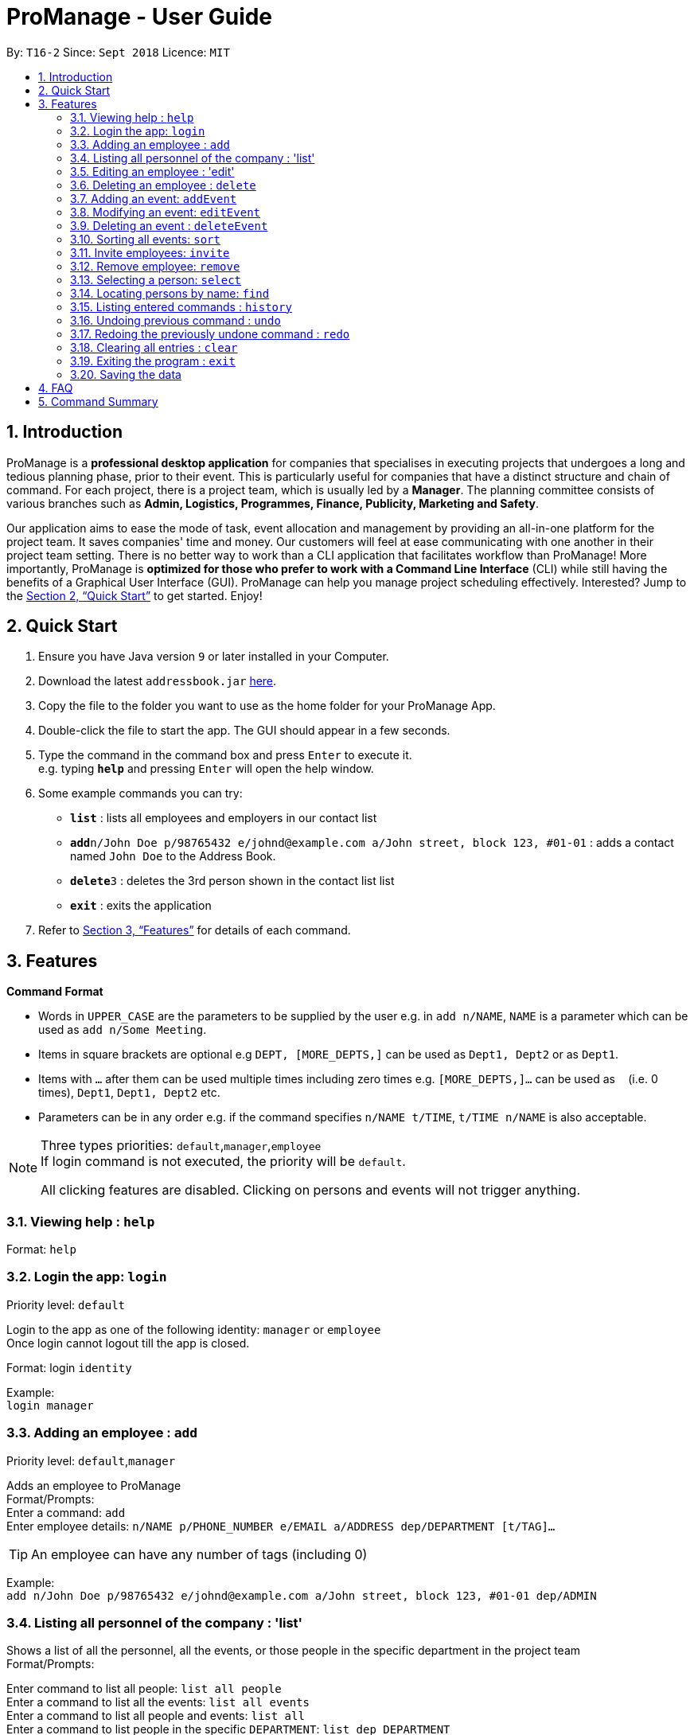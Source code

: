 = ProManage - User Guide
:site-section: UserGuide
:toc:
:toc-title:
:toc-placement: preamble
:sectnums:
:imagesDir: images
:stylesDir: stylesheets
:xrefstyle: full
:experimental:
ifdef::env-github[]
:tip-caption: :bulb:
:note-caption: :information_source:
endif::[]
:repoURL: https://github.com/CS2113-AY1819S1-T16-2/main

By: `T16-2`      Since: `Sept 2018`      Licence: `MIT`

== Introduction

ProManage is a *professional desktop application* for companies that specialises in executing projects that undergoes a
long and tedious planning phase, prior to their event. This is particularly useful for companies that have a distinct structure
and chain of command. For each project, there is a project team, which is usually led by a *Manager*. The planning
committee consists of various branches such as *Admin, Logistics, Programmes, Finance, Publicity, Marketing and Safety*.

Our application aims to ease the mode of task, event allocation and management by providing an all-in-one platform for
the project team. It saves companies' time and money. Our customers will feel at ease communicating with one another in
their project team setting. There is no better way to work than a CLI application that facilitates workflow than ProManage!
More importantly, ProManage is *optimized for those who prefer to work with a Command Line Interface* (CLI) while still
having the benefits of a Graphical User Interface (GUI). ProManage can help you manage project scheduling effectively.
Interested? Jump to the <<Quick Start>> to get started. Enjoy!

== Quick Start

.  Ensure you have Java version `9` or later installed in your Computer.
.  Download the latest `addressbook.jar` link:{repoURL}/releases[here].
.  Copy the file to the folder you want to use as the home folder for your ProManage App.
.  Double-click the file to start the app. The GUI should appear in a few seconds.
+
.  Type the command in the command box and press kbd:[Enter] to execute it. +
e.g. typing *`help`* and pressing kbd:[Enter] will open the help window.
.  Some example commands you can try:

* *`list`* : lists all employees and employers in our contact list
* **`add`**`n/John Doe p/98765432 e/johnd@example.com a/John street, block 123, #01-01` : adds a contact named
 `John Doe` to the Address Book.
* **`delete`**`3` : deletes the 3rd person shown in the contact list list
* *`exit`* : exits the application

.  Refer to <<Features>> for details of each command.

[[Features]]
== Features

====
*Command Format*

* Words in `UPPER_CASE` are the parameters to be supplied by the user e.g. in `add n/NAME`, `NAME` is a parameter which
  can be used as `add n/Some Meeting`.
* Items in square brackets are optional e.g `DEPT, [MORE_DEPTS,]` can be used as `Dept1, Dept2` or as `Dept1`.
* Items with `…`​ after them can be used multiple times including zero times e.g. `[MORE_DEPTS,]...` can be used as
 `{nbsp}` (i.e. 0 times), `Dept1`, `Dept1, Dept2` etc.
* Parameters can be in any order e.g. if the command specifies `n/NAME t/TIME`, `t/TIME n/NAME` is also acceptable.
====

[NOTE]
====
Three types priorities: `default`,`manager`,`employee` +
If login command is not executed, the priority will be `default`.

All clicking features are disabled. Clicking on persons and events will not trigger anything.
====


=== Viewing help : `help`

Format: `help`


=== Login the app: `login`
Priority level: `default`

Login to the app as one of the following identity: `manager` or `employee` +
Once login cannot logout till the app is closed.

Format: login `identity`

Example: +
`login manager`

=== Adding an employee : `add`
Priority level: `default`,`manager`


Adds an employee to ProManage +
Format/Prompts: +
Enter a command: `add` +
Enter employee details: `n/NAME p/PHONE_NUMBER e/EMAIL a/ADDRESS dep/DEPARTMENT [t/TAG]...`

[TIP]
An employee can have any number of tags (including 0)

Example: +
`add n/John Doe p/98765432 e/johnd@example.com a/John street, block 123, #01-01 dep/ADMIN`

=== Listing all personnel of the company : 'list'

Shows a list of all the personnel, all the events, or those people in the specific department in the project team +
Format/Prompts: +

Enter command to list all people: `list all people` +
Enter a command to list all the events: `list all events` +
Enter a command to list all people and events: `list all` +
Enter a command to list people in the specific `DEPARTMENT`: `list dep DEPARTMENT`

Example: +
`list dep Admin` +
`list dep Admin Finance`


=== Editing an employee : 'edit'

Priority level: `default`,`manager`

Edits the details of the employee: +
Format/Prompts: +
Enter a command: `edit PERSON_INDEX [p/PHONE_NUMBER] [e/EMAIL] [a/ADDRESS] [dep/DEPARTMENT] [t/TAG]…​`

****
* Edits the employee at the specified `INDEX`. The index refers to the index number shown in the displayed event list. The
index *must be a positive integer* 1, 2, 3, ... +
* At least one of the optional fields must be provided.
* Name is not editable
* Existing values will be updated to the input values.
* When editing tags, the existing tags of the employee will be removed i.e adding of tags is not cumulative.
* You can remove all the employee’s tags by typing t/ without specifying any tags after it.
****

=== Deleting an employee : `delete`
Priority level: `default`,`manager`

Delete an employee from ProManage: +
Format/Prompts: +
Enter a command: `delete PERSON_INDEX`

****
* Deletes the employee at the specified `INDEX`.
* The index refers to the index number shown in the displayed person list.
* The index *must be a positive integer* 1, 2, 3, ...
****

=== Adding an event: `addEvent`
Priority level: `default`,`manager`

Adds an event to ProManage +
Format/Prompts: +
Enter a command: `addEvent` +
Enter event details: `n/NAME d/DESCRIPTION l/LOCATION date/DATE s/START_TIME e/END_TIME`  +

****
* DATE needs to be in YYYY-MM-DD format
* TIME needs to be in 00:00 format
* START_TIME must not be later than END_TIME
****

[NOTE]
====
* Current checking of date format is loose. Certain invalid date may still be accepted, such as 2018-02-30.
====

Example: +
`addEvent` +
`n/Board Meeting d/Weekly Meeting l/Conference Room 1 date/2018-09-28 s/12:00 e/23:59 ` +
Creates an event named Board Meeting.


=== Modifying an event: `editEvent`
Priority level: `default`,`manager`

Edits the details of the events:
Format/Prompts: +
Enter a command: `editEvent EVENT_INDEX` +
Enter event details: `[n/NAME] [d/DESCRIPTION] [l/LOCATION] [date/DATE] [s/START_TIME [e/END_TIME]`  +

****
* Edits the event at the specified `EVENT_INDEX`. The index refers to the index number shown in the displayed event list. The
index *must be a positive integer* 1, 2, 3, ... +
* At least one of the optional fields must be provided.
* DATE needs to be in YYYY-MM-DD format
* TIME needs to be in 00:00 format
* START_TIME must not be later than END_TIME
* Existing values will be updated to the input values.
****

Examples:
* Enter a command: `editEvent 10`  +
Enter event details: `n/Weekly Meeting d/Check on progress l/Conference Room 2 date/2018-09-10 s/12:00 e/14:00`

=== Deleting an event : `deleteEvent`
Priority level: `default`,`manager`

Delete the specified event from ProManage. +
Format/Prompts: +
Enter a command: `deleteEvent EVENT_INDEX`

****
* Deletes the event at the specified `EVENT_INDEX`.
* The index refers to the index number shown in the displayed event list.
* The index *must be a positive integer* 1, 2, 3, ...
****

Examples:

* `deleteEvent 2` +
Deletes the 2nd event in the address book.


=== Sorting all events: `sort`
Priority level: all

Sort the event listing based on the key words provided. +
Able to sort with event's name, event's date, event's starttime, event's endtime.  +
*Key word:* +
1) event's name: `name` +
2) event's data: `date` +
3) event's starttime: `starttime` +
4) event's endtime: `endtime`


Format: sort `key word` +
Example: sort name

=== Invite employees: `invite`

Priority level: all
Invites an employee to an event. +
Format: `invite PERSON_INDEX to/EVENT_INDEX` +
Example: invite 1 to/2

****
* Invites the employee at the specified `PERSON_INDEX` *TO* the event at the specified `EVENT_INDEX`.
* The index refers to the index number shown in the displayed person list and event list respectively.
* The index *must be a positive integer* 1, 2, 3, ...
* Employee should not have already been invited to the selected event.
****

=== Remove employee: `remove`
Priority level: `default`,`manager`

Removes an employee from the an event. +
Format/Prompts: `remove PERSON_INDEX  from/EVENT_INDEX` +
Example: remove 1 from/2

****
* Remove the employee at the specified `PERSON_INDEX` *FROM* the event at the specified `EVENT_INDEX`.
* The index refers to the index number shown in the displayed person list and event list respectively.
* The index *must be a positive integer* 1, 2, 3, ...
* The employee to be remove must be previously invited to an event in order to be removed.
****

=== Selecting a person: `select`
Priority level: all

Selects an employee and view the specified employee's events by date, year, month, month and year, or all his/her events. +
Format/Prompts: +
Enter a command: `select PERSON_INDEX [date/DATE] [m/MONTH] [y/YEAR]`

****
* Select the employee at the specified `PERSON_INDEX` and view all his/her events or events at certain time as indicated.
* The index refers to the index number shown in the displayed person list.
* The index *must be a positive integer* `1, 2, 3, ...`
* DATE needs to be in YYYY-MM-DD format
* MONTH needs to be in 00 format (e.g. 01, 02, ... , 12)
* YEAR needs to be in 0000 format. (e.g. 2018)
* If DATE is indicated, MONTH and YEAR must NOT be indicated. Then, all events of the selected employee at the specific DATE will be displayed.
* MONTH and YEAR can be both used at the same time, resulting in events on the selected MONTH and YEAR to be displayed.
****

Examples:

* `select 1`
* `select 1 date/2018-10-31`
* `select 1 m/08`
* `select 1 y/2018`
* `select 1 y/2018 m/08`

=== Locating persons by name: `find`
Priority level: all

Finds employees whose names contain any of the given keywords. +
Format: `find KEYWORD [MORE_KEYWORDS]`

****
* The search is case insensitive. e.g `hans` will match `Hans`
* The order of the keywords does not matter. e.g. `Hans Bo` will match `Bo Hans`
* Only the name is searched.
* Only full words will be matched e.g. `Han` will not match `Hans`
* Persons matching at least one keyword will be returned (i.e. `OR` search). e.g. `Hans Bo` will return `Hans Gruber`, `Bo Yang`
****


=== Listing entered commands : `history`
Priority level: all

Lists all the commands that you have entered in reverse chronological order. +
Format/Prompts: +
Enter a command: `history`

[NOTE]
====
Pressing the kbd:[&uarr;] and kbd:[&darr;] arrows will display the previous and next input respectively in the command box.
====

// tag::undoredo[]
=== Undoing previous command : `undo`
Priority level: all

Restores the event schedule or address book to the state before the previous _undoable_ command was executed. +
Format/Prompts: +
Enter a command: `undo`

[NOTE]
====
Undoable commands: those commands that modify the event schedule's or address book's content (`add`, `delete`, `edit` and `clear`).
====

Examples:

* `cancel 1` +
`list` +
`undo` (reverses the `delete 1` command) +

* `select 1` +
`list` +
`undo` +
The `undo` command fails as there are no undoable commands executed previously.

* `cancel 1` +
`clear` +
`undo` (reverses the `clear` command) +
`undo` (reverses the `delete 1` command) +

=== Redoing the previously undone command : `redo`
Priority level: all

Reverses the most recent `undo` command. +
Format/Prompts: +
Enter a command: `redo`

Examples:

* `cancel 1` +
`undo` (reverses the `cancel 1` command) +
`redo` (reapplies the `cancel 1` command) +

* `cancel 1` +
`redo` +
The `redo` command fails as there are no `undo` commands executed previously.

* `cancel 1` +
`clear` +
`undo` (reverses the `clear` command) +
`undo` (reverses the `cancel 1` command) +
`redo` (reapplies the `cancel 1` command) +
`redo` (reapplies the `clear` command) +
// end::undoredo[]

=== Clearing all entries : `clear`
Priority level: all

Clears all entries from the event schedule. +
Format/Prompts: +
Enter a command: `clear`

=== Exiting the program : `exit`
Priority level: all

Exits the program. +
Format/Prompts: +
Enter a command: `exit`

=== Saving the data

ProManage data saves data in the hard disk automatically after any command that changes the data. +
There is no need to save manually.


== FAQ

*Q*: How do I transfer my data to another Computer? +
*A*: Install the app in the other computer and overwrite the empty data file it creates with the file that contains the data of your previous Address Book folder.

== Command Summary

* *Add*: `add n/NAME p/PHONE_NUMBER e/EMAIL a/ADDRESS dep/DEPARTMENT [t/TAG]...`

* *Edit* : `edit PERSON_INDEX [p/PHONE_NUMBER] [e/EMAIL] [a/ADDRESS] [dep/DEPARTMENT] [t/TAG]…​`

* *Delete* : `delete PERSON_INDEX`

* *List* : `list all` OR `list all people` OR `list all events` or `list dep Admin`

* *addEvent* : `addEvent n/NAME d/DESCRIPTION l/LOCATION date/DATE s/START_TIME e/END_TIME`

* *editEvent* : `editEvent `[n/NAME] [d/DESCRIPTION] [l/LOCATION] [date/DATE] [s/START_TIME [e/END_TIME]`

* *deleteEvent* : `deleteEvent SCHEDULE_INDEX`

* *Invite* : `invite PERSON_INDEX to/EVENT_INDEX`

* *Remove* : `remove PERSON_INDEX  from/EVENT_INDEX`

* *Select* : `select SCHEDULE_INDEX`

* *Find* : `find KEYWORD [MORE_KEYWORDS]`

* *History* : `history`

* *Undo* : `undo`

* *Redo* : `redo`

* *Clear* : `clear`

* *Exit* : `exit`

